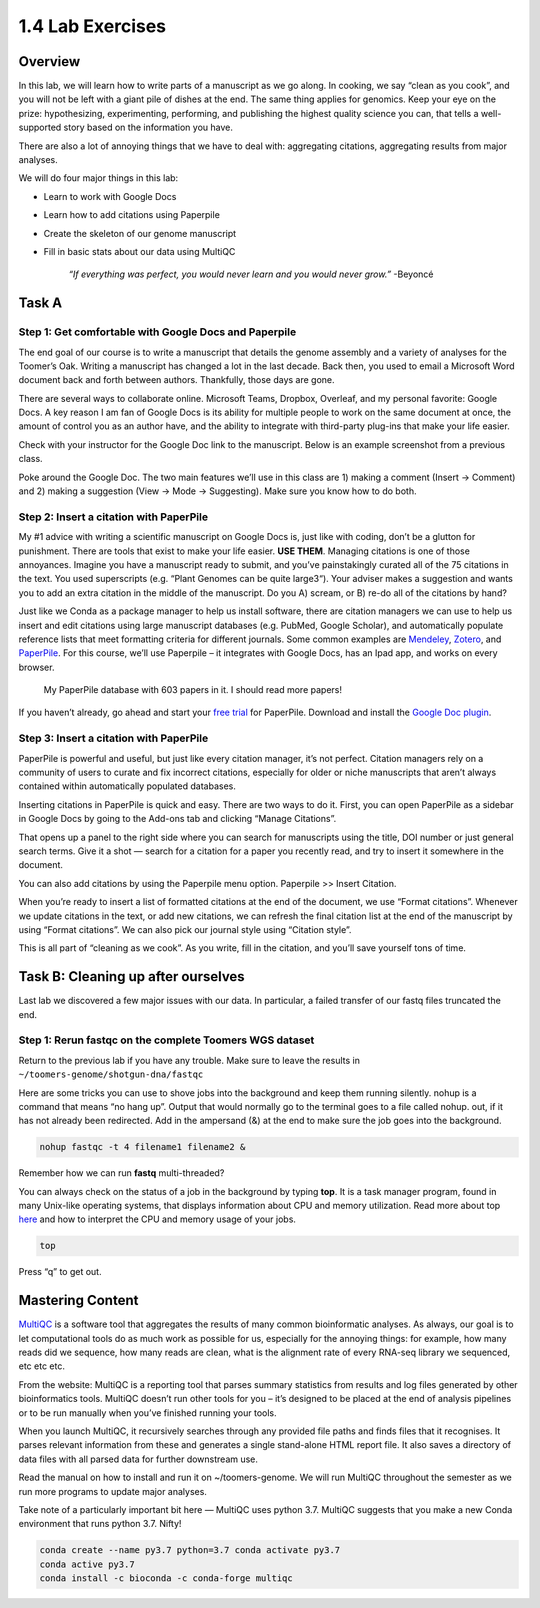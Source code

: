 1.4 Lab Exercises
=================

Overview
--------

In this lab, we will learn how to write parts of a manuscript as we go along. In cooking,
we say “clean as you cook”, and you will not be left with a giant pile of dishes at the end.
The same thing applies for genomics. Keep your eye on the prize: hypothesizing, experimenting,
performing, and publishing the highest quality science you can, that tells a well-supported
story based on the information you have.

There are also a lot of annoying things that we have to deal with: aggregating citations,
aggregating results from major analyses.

We will do four major things in this lab:

- Learn to work with Google Docs
- Learn how to add citations using Paperpile
- Create the skeleton of our genome manuscript
- Fill in basic stats about our data using MultiQC

    `“If everything was perfect, you would never learn and you would never grow.”` -Beyoncé

Task A
------

Step 1: Get comfortable with Google Docs and Paperpile
^^^^^^^^^^^^^^^^^^^^^^^^^^^^^^^^^^^^^^^^^^^^^^^^^^^^^^

The end goal of our course is to write a manuscript that details the genome assembly and a
variety of analyses for the Toomer’s Oak. Writing a manuscript has changed a lot in the last
decade. Back then, you used to email a Microsoft Word document back and forth between authors.
Thankfully, those days are gone.

There are several ways to collaborate online. Microsoft Teams, Dropbox, Overleaf, and my
personal favorite: Google Docs. A key reason I am fan of Google Docs is its ability for
multiple people to work on the same document at once, the amount of control you as an
author have, and the ability to integrate with third-party plug-ins that make your life
easier.

Check with your instructor for the Google Doc link to the manuscript. Below is an example
screenshot from a previous class.

.. image:: ./media/doc_screenshot1.png
    :alt: Manuscript demo screenshot

Poke around the Google Doc. The two main features we’ll use in this class are 1)
making a comment (Insert -> Comment) and 2) making a suggestion (View -> Mode -> Suggesting).
Make sure you know how to do both.

Step 2: Insert a citation with PaperPile
^^^^^^^^^^^^^^^^^^^^^^^^^^^^^^^^^^^^^^^^

My #1 advice with writing a scientific manuscript on Google Docs is, just like with
coding, don’t be a glutton for punishment. There are tools that exist to make your
life easier. **USE THEM**. Managing citations is one of those annoyances. Imagine you have
a manuscript ready to submit, and you’ve painstakingly curated all of the 75 citations
in the text. You used superscripts (e.g. “Plant Genomes can be quite large3“). Your adviser
makes a suggestion and wants you to add an extra citation in the middle of the manuscript.
Do you A) scream, or B) re-do all of the citations by hand?

Just like we Conda as a package manager to help us install software, there are
citation managers we can use to help us insert and edit citations using large
manuscript databases (e.g. PubMed, Google Scholar), and automatically populate
reference lists that meet formatting criteria for different journals. Some common
examples are `Mendeley <https://www.mendeley.com/download-desktop-new/>`__,
`Zotero <https://www.zotero.org/>`__, and
`PaperPile <https://paperpile.com/app>`__. For this course, we’ll use Paperpile –
it integrates with Google Docs, has an Ipad app, and works on every browser.

.. figure:: ./media/paperpile-screenshot.png
    :alt: Paperpile screenshot

    My PaperPile database with 603 papers in it. I should read more papers!

If you haven’t already, go ahead and start your `free trial <https://paperpile.com/pricing/>`__
for PaperPile. Download and install the `Google Doc plugin <https://workspace.google.com/marketplace/app/paperpile/894076725911>`__.

Step 3: Insert a citation with PaperPile
^^^^^^^^^^^^^^^^^^^^^^^^^^^^^^^^^^^^^^^^

PaperPile is powerful and useful, but just like every citation manager, it’s not perfect.
Citation managers rely on a community of users to curate and fix incorrect citations,
especially for older or niche manuscripts that aren’t always contained within automatically
populated databases.

Inserting citations in PaperPile is quick and easy. There are two ways to do it. First,
you can open PaperPile as a sidebar in Google Docs by going to the Add-ons tab and
clicking “Manage Citations”.

.. image:: ./media/insert_citation.png
    :alt: Inserting a paperpile citation

That opens up a panel to the right side where you can search for manuscripts using the
title, DOI number or just general search terms. Give it a shot — search for a citation
for a paper you recently read, and try to insert it somewhere in the document.


You can also add citations by using the Paperpile menu option. Paperpile >> Insert Citation.


When you’re ready to insert a list of formatted citations at the end of the document, we
use “Format citations”. Whenever we update citations in the text, or add new citations,
we can refresh the final citation list at the end of the manuscript by using “Format
citations”. We can also pick our journal style using “Citation style”.

This is all part of “cleaning as we cook”. As you write, fill in the citation, and
you’ll save yourself tons of time.


Task B: Cleaning up after ourselves
-----------------------------------

Last lab we discovered a few major issues with our data. In particular, a failed
transfer of our fastq files truncated the end.

Step 1: Rerun fastqc on the complete Toomers WGS dataset
^^^^^^^^^^^^^^^^^^^^^^^^^^^^^^^^^^^^^^^^^^^^^^^^^^^^^^^^
Return to the previous lab if you have any trouble. Make sure to leave the results
in ``~/toomers-genome/shotgun-dna/fastqc``

Here are some tricks you can use to shove jobs into the background and keep them
running silently. nohup is a command that means “no hang up”. Output that would
normally go to the terminal goes to a file called nohup. out, if it has not already
been redirected. Add in the ampersand (&) at the end to make sure the job goes into the
background.

.. code-block:: bash

    nohup fastqc -t 4 filename1 filename2 &

Remember how we can run **fastq** multi-threaded?

You can always check on the status of a job in the background by typing **top**.
It is a task manager program, found in many Unix-like operating systems, that displays
information about CPU and memory utilization. Read more about top `here <https://www.unixtutorial.org/commands/top>`__
and how to interpret the CPU and memory usage of your jobs.

.. code-block:: bash

    top

Press “q” to get out.

Mastering Content
-----------------

`MultiQC <https://multiqc.info/>`__ is a software tool that aggregates the results of many
common bioinformatic analyses. As always, our goal is to let computational tools do as much
work as possible for us, especially for the annoying things: for example, how many reads did
we sequence, how many reads are clean, what is the alignment rate of every RNA-seq library
we sequenced, etc etc etc.

From the website: MultiQC is a reporting tool that parses summary statistics from results
and log files generated by other bioinformatics tools. MultiQC doesn’t run other tools for
you – it’s designed to be placed at the end of analysis pipelines or to be run manually
when you’ve finished running your tools.

When you launch MultiQC, it recursively searches through any provided file paths and finds
files that it recognises. It parses relevant information from these and generates a single
stand-alone HTML report file. It also saves a directory of data files with all parsed data
for further downstream use.

Read the manual on how to install and run it on ~/toomers-genome. We will run MultiQC
throughout the semester as we run more programs to update major analyses.

Take note of a particularly important bit here — MultiQC uses python 3.7. MultiQC suggests
that you make a new Conda environment that runs python 3.7. Nifty!

.. code-block:: bash

    conda create --name py3.7 python=3.7 conda activate py3.7
    conda active py3.7
    conda install -c bioconda -c conda-forge multiqc
